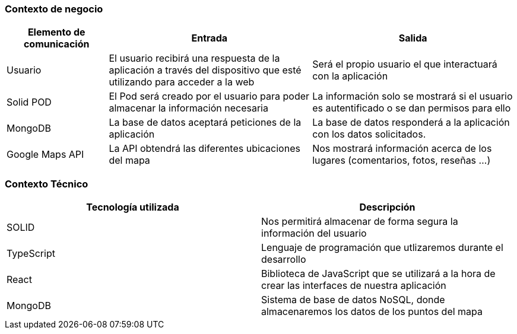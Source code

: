 [[section-system-scope-and-context]]
=== Contexto de negocio

[options="header", cols="1,2,2"]
|===
|Elemento de comunicación|Entrada|Salida
|Usuario|El usuario recibirá una respuesta de la aplicación a través del dispositivo que esté utilizando para acceder a la web|Será el propio usuario el que interactuará con la aplicación
|Solid POD|El Pod será creado por el usuario para poder almacenar la información necesaria|La información solo se mostrará si el usuario es autentificado o se dan permisos para ello
|MongoDB|La base de datos aceptará peticiones de la aplicación|La base de datos responderá a la aplicación con los datos solicitados.
|Google Maps API|La API obtendrá las diferentes ubicaciones del mapa|Nos mostrará información acerca de los lugares (comentarios, fotos, reseñas ...)
|===



=== Contexto Técnico
[%header, cols=2]
|===
|Tecnología utilizada|Descripción
|SOLID|Nos permitirá almacenar de forma segura la información del usuario
|TypeScript|Lenguaje de programación que utlizaremos durante el desarrollo
|React|Biblioteca de JavaScript que se utilizará a la hora de crear las interfaces de nuestra aplicación
|MongoDB|Sistema de base de datos NoSQL, donde almacenaremos los datos de los puntos del mapa
|===